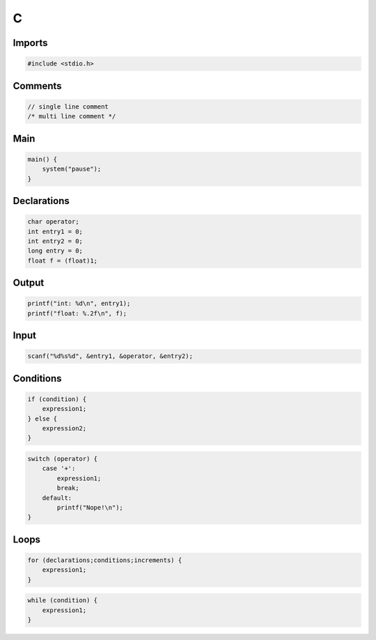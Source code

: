 C
=

Imports
-------

.. code:: c

 #include <stdio.h>

Comments
--------

.. code:: c

 // single line comment
 /* multi line comment */

Main
----

.. code:: c

 main() {
     system("pause");
 }

Declarations
------------

.. code:: c

 char operator;
 int entry1 = 0;
 int entry2 = 0;
 long entry = 0;
 float f = (float)1;

Output
------

.. code:: c

 printf("int: %d\n", entry1);
 printf("float: %.2f\n", f);

Input
-----

.. code:: c

 scanf("%d%s%d", &entry1, &operator, &entry2);

Conditions
----------

.. code:: c

 if (condition) {
     expression1;
 } else {
     expression2;
 }

.. code:: c

 switch (operator) {
     case '+':
         expression1;
         break;
     default:
         printf("Nope!\n");
 }

Loops
-----

.. code:: c

 for (declarations;conditions;increments) {
     expression1;
 }

.. code:: c

 while (condition) {
     expression1;
 }

